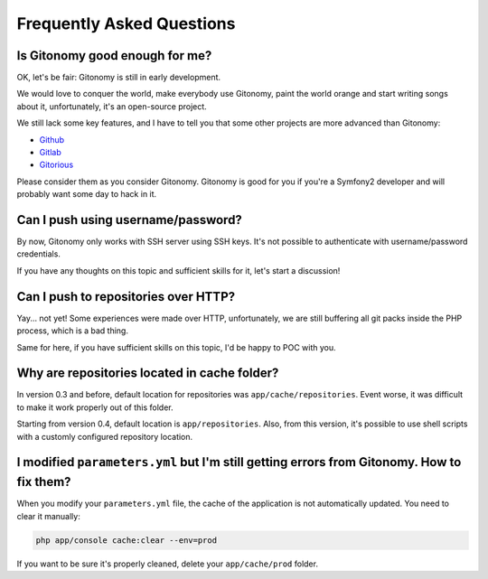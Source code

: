 Frequently Asked Questions
==========================

Is Gitonomy good enough for me?
-------------------------------

OK, let's be fair: Gitonomy is still in early development.

We would love to conquer the world, make everybody use Gitonomy, paint the
world orange and start writing songs about it, unfortunately, it's an
open-source project.

We still lack some key features, and I have to tell you that some other
projects are more advanced than Gitonomy:

* `Github <https://github.com/>`_
* `Gitlab <http://gitlab.org/>`_
* `Gitorious <http://gitorious.org/>`_

Please consider them as you consider Gitonomy. Gitonomy is good for you if you're
a Symfony2 developer and will probably want some day to hack in it.

Can I push using username/password?
-----------------------------------

By now, Gitonomy only works with SSH server using SSH keys. It's not possible to
authenticate with username/password credentials.

If you have any thoughts on this topic and sufficient skills for it, let's start
a discussion!

Can I push to repositories over HTTP?
-------------------------------------

Yay... not yet! Some experiences were made over HTTP, unfortunately, we are
still buffering all git packs inside the PHP process, which is a bad thing.

Same for here, if you have sufficient skills on this topic, I'd be happy to POC
with you.

Why are repositories located in cache folder?
---------------------------------------------

In version 0.3 and before, default location for repositories was
``app/cache/repositories``. Event worse, it was difficult to make
it work properly out of this folder.

Starting from version 0.4, default location is ``app/repositories``. Also, from
this version, it's possible to use shell scripts with a customly configured
repository location.

I modified ``parameters.yml`` but I'm still getting errors from Gitonomy. How to fix them?
------------------------------------------------------------------------------------------

When you modify your ``parameters.yml`` file, the cache of the application is
not automatically updated. You need to clear it manually:

.. code-block:: php

    php app/console cache:clear --env=prod

If you want to be sure it's properly cleaned, delete your ``app/cache/prod`` folder.
